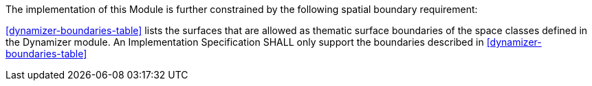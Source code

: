 The implementation of this Module is further constrained by the following spatial boundary requirement:

[[req_dynamizer_boundaries]]
[requirement,type="general",label="/req/dynamizer/boundaries"]
====
<<dynamizer-boundaries-table>> lists the surfaces that are allowed as thematic surface boundaries of the space classes defined in the Dynamizer module. An Implementation Specification SHALL only support the boundaries described in <<dynamizer-boundaries-table>>
====
